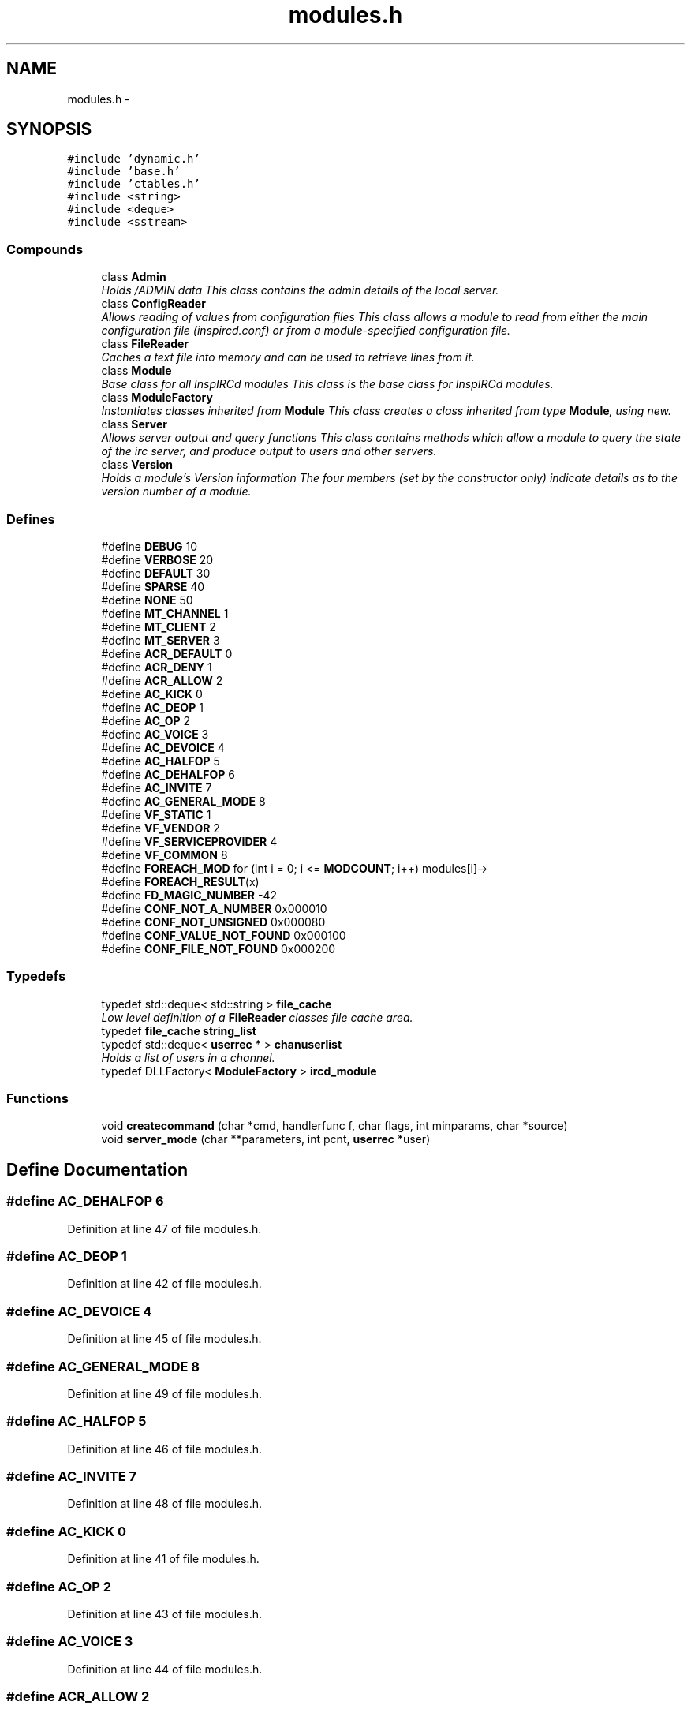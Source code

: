 .TH "modules.h" 3 "15 Apr 2005" "InspIRCd" \" -*- nroff -*-
.ad l
.nh
.SH NAME
modules.h \- 
.SH SYNOPSIS
.br
.PP
\fC#include 'dynamic.h'\fP
.br
\fC#include 'base.h'\fP
.br
\fC#include 'ctables.h'\fP
.br
\fC#include <string>\fP
.br
\fC#include <deque>\fP
.br
\fC#include <sstream>\fP
.br

.SS "Compounds"

.in +1c
.ti -1c
.RI "class \fBAdmin\fP"
.br
.RI "\fIHolds /ADMIN data This class contains the admin details of the local server. \fP"
.ti -1c
.RI "class \fBConfigReader\fP"
.br
.RI "\fIAllows reading of values from configuration files This class allows a module to read from either the main configuration file (inspircd.conf) or from a module-specified configuration file. \fP"
.ti -1c
.RI "class \fBFileReader\fP"
.br
.RI "\fICaches a text file into memory and can be used to retrieve lines from it. \fP"
.ti -1c
.RI "class \fBModule\fP"
.br
.RI "\fIBase class for all InspIRCd modules This class is the base class for InspIRCd modules. \fP"
.ti -1c
.RI "class \fBModuleFactory\fP"
.br
.RI "\fIInstantiates classes inherited from \fBModule\fP This class creates a class inherited from type \fBModule\fP, using new. \fP"
.ti -1c
.RI "class \fBServer\fP"
.br
.RI "\fIAllows server output and query functions This class contains methods which allow a module to query the state of the irc server, and produce output to users and other servers. \fP"
.ti -1c
.RI "class \fBVersion\fP"
.br
.RI "\fIHolds a module's Version information The four members (set by the constructor only) indicate details as to the version number of a module. \fP"
.in -1c
.SS "Defines"

.in +1c
.ti -1c
.RI "#define \fBDEBUG\fP   10"
.br
.ti -1c
.RI "#define \fBVERBOSE\fP   20"
.br
.ti -1c
.RI "#define \fBDEFAULT\fP   30"
.br
.ti -1c
.RI "#define \fBSPARSE\fP   40"
.br
.ti -1c
.RI "#define \fBNONE\fP   50"
.br
.ti -1c
.RI "#define \fBMT_CHANNEL\fP   1"
.br
.ti -1c
.RI "#define \fBMT_CLIENT\fP   2"
.br
.ti -1c
.RI "#define \fBMT_SERVER\fP   3"
.br
.ti -1c
.RI "#define \fBACR_DEFAULT\fP   0"
.br
.ti -1c
.RI "#define \fBACR_DENY\fP   1"
.br
.ti -1c
.RI "#define \fBACR_ALLOW\fP   2"
.br
.ti -1c
.RI "#define \fBAC_KICK\fP   0"
.br
.ti -1c
.RI "#define \fBAC_DEOP\fP   1"
.br
.ti -1c
.RI "#define \fBAC_OP\fP   2"
.br
.ti -1c
.RI "#define \fBAC_VOICE\fP   3"
.br
.ti -1c
.RI "#define \fBAC_DEVOICE\fP   4"
.br
.ti -1c
.RI "#define \fBAC_HALFOP\fP   5"
.br
.ti -1c
.RI "#define \fBAC_DEHALFOP\fP   6"
.br
.ti -1c
.RI "#define \fBAC_INVITE\fP   7"
.br
.ti -1c
.RI "#define \fBAC_GENERAL_MODE\fP   8"
.br
.ti -1c
.RI "#define \fBVF_STATIC\fP   1"
.br
.ti -1c
.RI "#define \fBVF_VENDOR\fP   2"
.br
.ti -1c
.RI "#define \fBVF_SERVICEPROVIDER\fP   4"
.br
.ti -1c
.RI "#define \fBVF_COMMON\fP   8"
.br
.ti -1c
.RI "#define \fBFOREACH_MOD\fP   for (int i = 0; i <= \fBMODCOUNT\fP; i++) modules[i]->"
.br
.ti -1c
.RI "#define \fBFOREACH_RESULT\fP(x)"
.br
.ti -1c
.RI "#define \fBFD_MAGIC_NUMBER\fP   -42"
.br
.ti -1c
.RI "#define \fBCONF_NOT_A_NUMBER\fP   0x000010"
.br
.ti -1c
.RI "#define \fBCONF_NOT_UNSIGNED\fP   0x000080"
.br
.ti -1c
.RI "#define \fBCONF_VALUE_NOT_FOUND\fP   0x000100"
.br
.ti -1c
.RI "#define \fBCONF_FILE_NOT_FOUND\fP   0x000200"
.br
.in -1c
.SS "Typedefs"

.in +1c
.ti -1c
.RI "typedef std::deque< std::string > \fBfile_cache\fP"
.br
.RI "\fILow level definition of a \fBFileReader\fP classes file cache area. \fP"
.ti -1c
.RI "typedef \fBfile_cache\fP \fBstring_list\fP"
.br
.ti -1c
.RI "typedef std::deque< \fBuserrec\fP * > \fBchanuserlist\fP"
.br
.RI "\fIHolds a list of users in a channel. \fP"
.ti -1c
.RI "typedef DLLFactory< \fBModuleFactory\fP > \fBircd_module\fP"
.br
.in -1c
.SS "Functions"

.in +1c
.ti -1c
.RI "void \fBcreatecommand\fP (char *cmd, handlerfunc f, char flags, int minparams, char *source)"
.br
.ti -1c
.RI "void \fBserver_mode\fP (char **parameters, int pcnt, \fBuserrec\fP *user)"
.br
.in -1c
.SH "Define Documentation"
.PP 
.SS "#define AC_DEHALFOP   6"
.PP
Definition at line 47 of file modules.h.
.SS "#define AC_DEOP   1"
.PP
Definition at line 42 of file modules.h.
.SS "#define AC_DEVOICE   4"
.PP
Definition at line 45 of file modules.h.
.SS "#define AC_GENERAL_MODE   8"
.PP
Definition at line 49 of file modules.h.
.SS "#define AC_HALFOP   5"
.PP
Definition at line 46 of file modules.h.
.SS "#define AC_INVITE   7"
.PP
Definition at line 48 of file modules.h.
.SS "#define AC_KICK   0"
.PP
Definition at line 41 of file modules.h.
.SS "#define AC_OP   2"
.PP
Definition at line 43 of file modules.h.
.SS "#define AC_VOICE   3"
.PP
Definition at line 44 of file modules.h.
.SS "#define ACR_ALLOW   2"
.PP
Definition at line 39 of file modules.h.
.SS "#define ACR_DEFAULT   0"
.PP
Definition at line 37 of file modules.h.
.PP
Referenced by Module::OnAccessCheck().
.SS "#define ACR_DENY   1"
.PP
Definition at line 38 of file modules.h.
.SS "#define CONF_FILE_NOT_FOUND   0x000200"
.PP
Definition at line 883 of file modules.h.
.PP
Referenced by ConfigReader::ConfigReader().
.SS "#define CONF_NOT_A_NUMBER   0x000010"
.PP
Definition at line 880 of file modules.h.
.PP
Referenced by ConfigReader::ReadInteger().
.SS "#define CONF_NOT_UNSIGNED   0x000080"
.PP
Definition at line 881 of file modules.h.
.PP
Referenced by ConfigReader::ReadInteger().
.SS "#define CONF_VALUE_NOT_FOUND   0x000100"
.PP
Definition at line 882 of file modules.h.
.PP
Referenced by ConfigReader::ReadFlag(), ConfigReader::ReadInteger(), and ConfigReader::ReadValue().
.SS "#define DEBUG   10"
.PP
Definition at line 23 of file modules.h.
.PP
Referenced by Server::AddExtendedMode(), userrec::HasPermission(), chanrec::IsCustomModeSet(), ModeDefined(), ModeDefinedOper(), ModeIsListMode(), userrec::RemoveInvite(), chanrec::SetCustomMode(), and chanrec::SetCustomModeParam().
.SS "#define DEFAULT   30"
.PP
Definition at line 25 of file modules.h.
.SS "#define FD_MAGIC_NUMBER   -42"
.PP
Definition at line 99 of file modules.h.
.PP
Referenced by Server::PseudoToUser(), and Server::UserToPseudo().
.SS "#define FOREACH_MOD   for (int i = 0; i <= \fBMODCOUNT\fP; i++) modules[i]->"
.PP
Definition at line 79 of file modules.h.
.SS "#define FOREACH_RESULT(x)"
.PP
\fBValue:\fP.nf
{ MOD_RESULT = 0; \
                        for (int i = 0; i <= MODCOUNT; i++) { \
                        int res = modules[i]->x ; \
                        if (res != 0) { \
                                MOD_RESULT = res; \
                                break; \
                        } \
                } \
        }
.fi
.PP
Definition at line 87 of file modules.h.
.SS "#define MT_CHANNEL   1"
.PP
Definition at line 31 of file modules.h.
.PP
Referenced by Server::AddExtendedListMode(), and ModeMakeList().
.SS "#define MT_CLIENT   2"
.PP
Definition at line 32 of file modules.h.
.PP
Referenced by Server::AddExtendedMode().
.SS "#define MT_SERVER   3"
.PP
Definition at line 33 of file modules.h.
.PP
Referenced by Server::AddExtendedMode().
.SS "#define NONE   50"
.PP
Definition at line 27 of file modules.h.
.SS "#define SPARSE   40"
.PP
Definition at line 26 of file modules.h.
.SS "#define VERBOSE   20"
.PP
Definition at line 24 of file modules.h.
.SS "#define VF_COMMON   8"
.PP
Definition at line 56 of file modules.h.
.SS "#define VF_SERVICEPROVIDER   4"
.PP
Definition at line 55 of file modules.h.
.SS "#define VF_STATIC   1"
.PP
Definition at line 53 of file modules.h.
.SS "#define VF_VENDOR   2"
.PP
Definition at line 54 of file modules.h.
.PP
Referenced by Module::GetVersion().
.SH "Typedef Documentation"
.PP 
.SS "typedef std::deque<\fBuserrec\fP*> \fBchanuserlist\fP"
.PP
Holds a list of users in a channel. Definition at line 72 of file modules.h.
.PP
Referenced by Server::GetUsers().
.SS "typedef std::deque<std::string> \fBfile_cache\fP"
.PP
Low level definition of a \fBFileReader\fP classes file cache area. Definition at line 67 of file modules.h.
.PP
Referenced by FileReader::FileReader(), and FileReader::LoadFile().
.SS "typedef DLLFactory<\fBModuleFactory\fP> \fBircd_module\fP"
.PP
Definition at line 1048 of file modules.h.
.SS "typedef \fBfile_cache\fP \fBstring_list\fP"
.PP
Definition at line 68 of file modules.h.
.PP
Referenced by Module::OnChannelSync(), and Module::OnUserSync().
.SH "Function Documentation"
.PP 
.SS "void createcommand (char * cmd, handlerfunc f, char flags, int minparams, char * source)"
.PP
Referenced by Server::AddCommand().
.SS "void server_mode (char ** parameters, int pcnt, \fBuserrec\fP * user)"
.PP
Referenced by Server::SendMode().
.SH "Author"
.PP 
Generated automatically by Doxygen for InspIRCd from the source code.
